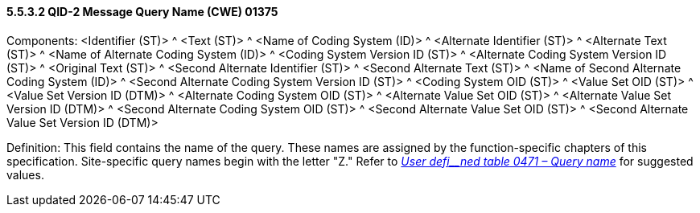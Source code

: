 ==== 5.5.3.2 QID-2 Message Query Name (CWE) 01375

Components: <Identifier (ST)> ^ <Text (ST)> ^ <Name of Coding System (ID)> ^ <Alternate Identifier (ST)> ^ <Alternate Text (ST)> ^ <Name of Alternate Coding System (ID)> ^ <Coding System Version ID (ST)> ^ <Alternate Coding System Version ID (ST)> ^ <Original Text (ST)> ^ <Second Alternate Identifier (ST)> ^ <Second Alternate Text (ST)> ^ <Name of Second Alternate Coding System (ID)> ^ <Second Alternate Coding System Version ID (ST)> ^ <Coding System OID (ST)> ^ <Value Set OID (ST)> ^ <Value Set Version ID (DTM)> ^ <Alternate Coding System OID (ST)> ^ <Alternate Value Set OID (ST)> ^ <Alternate Value Set Version ID (DTM)> ^ <Second Alternate Coding System OID (ST)> ^ <Second Alternate Value Set OID (ST)> ^ <Second Alternate Value Set Version ID (DTM)>

Definition: This field contains the name of the query. These names are assigned by the function-specific chapters of this specification. Site-specific query names begin with the letter "Z." Refer to file:///E:\V2\v2.9%20final%20Nov%20from%20Frank\V29_CH02C_Tables.docx#HL70471[_User defi__ned table 0471 – Query name_] for suggested values.

